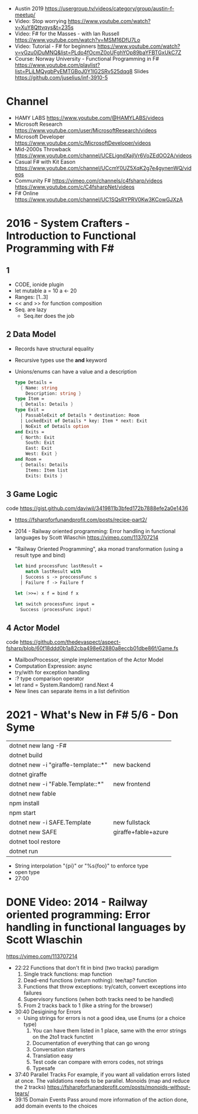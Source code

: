 - Austin 2019 https://usergroup.tv/videos/category/group/austin-f-meetup/
- Video: Stop worrying https://www.youtube.com/watch?v=XuY8Qttvqys&t=235s
- Video: F# for the Masses - with Ian Russell https://www.youtube.com/watch?v=MSM16DfU7Lo
- Video: Tutorial - F# for beginners
  https://www.youtube.com/watch?v=yGzu0iDuMNQ&list=PLdo4fOcmZ0oUFghYOp89baYFBTGxUkC7Z
- Course: Norway University - Functional Programming in F#
  https://www.youtube.com/playlist?list=PLiLMQyqbPyEMTGBoJ0Y1lG2SRv525dqq8
  Slides https://github.com/juselius/inf-3910-5
* Channel
- HAMY LABS https://www.youtube.com/@HAMYLABS/videos
- Microsoft Research https://www.youtube.com/user/MicrosoftResearch/videos
- Microsoft Developer https://www.youtube.com/c/MicrosoftDeveloper/videos
- Mid-2000s Throwback https://www.youtube.com/channel/UCELigndXajlVr6VoZEdOO2A/videos
- Casual F# with Kit Eason https://www.youtube.com/channel/UCcmY0UZ5XqK2g7e4gynenWQ/videos
- Community F# https://vimeo.com/channels/c4fsharp/videos https://www.youtube.com/c/C4fsharpNet/videos
- F# Online https://www.youtube.com/channel/UC1SQsRYPRV0Kw3KCowGJXzA
* 2016 - System Crafters - Introduction to Functional Programming with F#
** 1
- CODE, ionide plugin
- let mutable a = 10
  a <- 20
- Ranges: [1..3]
- << and >> for function composition
- Seq. are lazy
  - Seq.iter does the job
** 2 Data Model
- Records have structural equality
- Recursive types use the *and* keyword
- Unions/enums can have a value and a description
  #+begin_src fsharp
  type Details =
    { Name: string
      Description: string }
  type Item =
    { Details: Details }
  type Exit =
    | PassableExit of Details * destination: Room
    | LockedExit of Details * key: Item * next: Exit
    | NoExit of Details option
  and Exits =
    { North: Exit
      South: Exit
      East: Exit
      West: Exit }
  and Room =
    { Details: Details
      Items: Item list
      Exits: Exits }
  #+end_src

** 3 Game Logic
   code https://gist.github.com/daviwil/3419811b3bfed172b7888efe2a0e1436
- https://fsharpforfunandprofit.com/posts/recipe-part2/
- 2014 - Railway oriented programming: Error handling in functional languages by Scott Wlaschin
  https://vimeo.com/113707214
- "Railway Oriented Programming", aka monad transformation (using a result type and bind)
  #+begin_src fsharp
    let bind processFunc lastResult =
        match lastResult with
      | Success s -> proccessFunc s
      | Failure f -> Failure f

    let (>>=) x f = bind f x

    let switch processFunc input =
      Success (processFunc input)
  #+end_src
** 4 Actor Model
   code https://github.com/thedevaspect/aspect-fsharp/blob/60f18ddd0b1a82cba498e62880a8eccb01dbe86f/Game.fs
- MailboxProcessor, simple implementation of the Actor Model
- Computation Expression: async
- try/with for exception handling
- :? type comparison operator
- let rand = System.Random()
  rand.Next 4
- New lines can separate items in a list definition
* 2021 - What's New in F# 5/6 - Don Syme
|-------------------------------------+---------------------|
| dotnet new lang -F#                 |                     |
| dotnet build                        |                     |
|-------------------------------------+---------------------|
| dotnet new -i "giraffe-template::*" | new backend         |
| dotnet giraffe                      |                     |
|-------------------------------------+---------------------|
| dotnet new -i "Fable.Template::*"   | new frontend        |
| dotnet new fable                    |                     |
| npm install                         |                     |
| npm start                           |                     |
|-------------------------------------+---------------------|
| dotnet new -i SAFE.Template         | new fullstack       |
| dotnet new SAFE                     | giraffe+fable+azure |
| dotnet tool restore                 |                     |
| dotnet run                          |                     |
|-------------------------------------+---------------------|
- String interpolation "{pi}" or "%s{foo}" to enforce type
- open type
- 27:00
* DONE Video: 2014 - Railway oriented programming: Error handling in functional languages by Scott Wlaschin
  https://vimeo.com/113707214
- 22:22
  Functions that don't fit in bind (two tracks) paradigm
  1) Single track functions:              map function
  2) Dead-end functions (return nothing): tee/tap? function
  3) Functions that throw exceptions:     try/catch, convert exceptions into failures
  4) Supervisory functions (when both tracks need to be handled)
  5) From 2 tracks back to 1 (like a string for the browser)
- 30:40
  Desigining for Errors
  - Using strings for errors is not a good idea, use Enums (or a choice type)
    1) You can have them listed in 1 place, same with the error strings on the 2to1 track functint
    2) Documentation of everything that can go wrong
    3) Conversation starters
    4) Translation easy
    5) Test code can compare with errors codes, not strings
    6) Typesafe
- 37:40
  Parallel Tracks
  For example, if you want all validation errors listed at once. The validations needs to be parallel.
  Monoids (map and reduce the 2 tracks)
  https://fsharpforfunandprofit.com/posts/monoids-without-tears/
- 39:15
  Domain Events
  Pass around more information of the action done, add domain events to the choices
